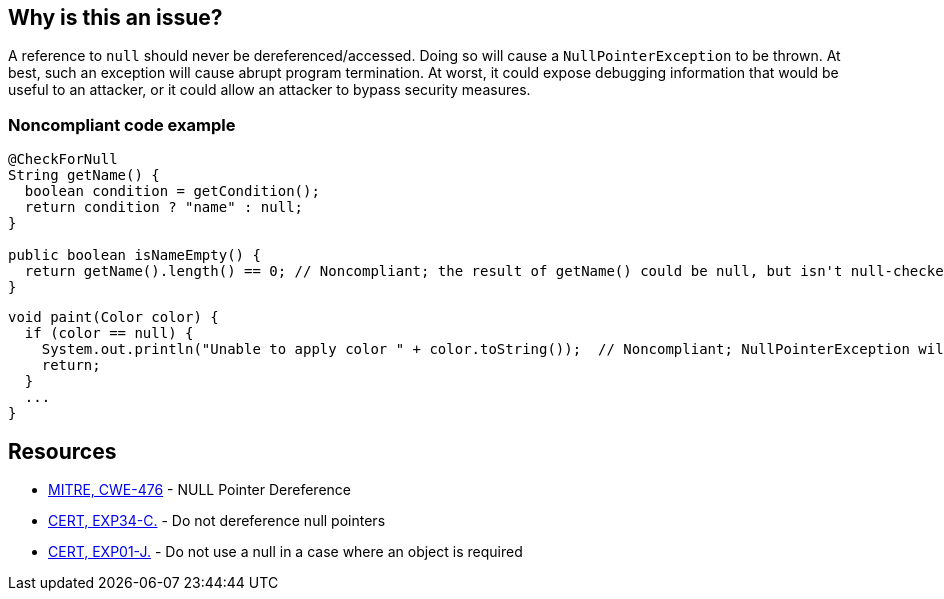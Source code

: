 == Why is this an issue?

A reference to ``++null++`` should never be dereferenced/accessed. Doing so will cause a ``++NullPointerException++`` to be thrown. At best, such an exception will cause abrupt program termination. At worst, it could expose debugging information that would be useful to an attacker, or it could allow an attacker to bypass security measures.



=== Noncompliant code example

[source,java]
----
@CheckForNull
String getName() {
  boolean condition = getCondition();
  return condition ? "name" : null;
}

public boolean isNameEmpty() {
  return getName().length() == 0; // Noncompliant; the result of getName() could be null, but isn't null-checked
}
----

[source,java]
----
void paint(Color color) {
  if (color == null) {
    System.out.println("Unable to apply color " + color.toString());  // Noncompliant; NullPointerException will be thrown
    return;
  }
  ...
}
----

== Resources

* https://cwe.mitre.org/data/definitions/476[MITRE, CWE-476] - NULL Pointer Dereference
* https://wiki.sei.cmu.edu/confluence/x/QdcxBQ[CERT, EXP34-C.] - Do not dereference null pointers
* https://wiki.sei.cmu.edu/confluence/x/aDdGBQ[CERT, EXP01-J.] - Do not use a null in a case where an object is required

ifdef::env-github,rspecator-view[]

'''
== Implementation Specification
(visible only on this page)

=== Message

* Fix this attribute access on a value that can be 'None'

'''
endif::env-github,rspecator-view[]